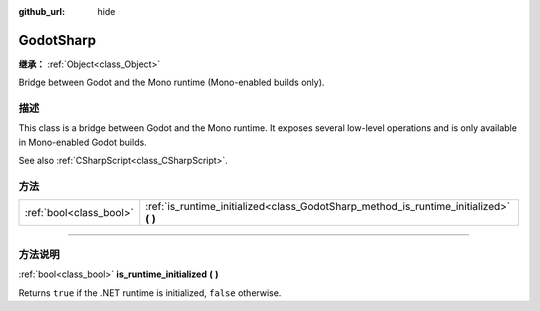 :github_url: hide

.. DO NOT EDIT THIS FILE!!!
.. Generated automatically from Godot engine sources.
.. Generator: https://github.com/godotengine/godot/tree/master/doc/tools/make_rst.py.
.. XML source: https://github.com/godotengine/godot/tree/master/modules/mono/doc_classes/GodotSharp.xml.

.. _class_GodotSharp:

GodotSharp
==========

**继承：** :ref:`Object<class_Object>`

Bridge between Godot and the Mono runtime (Mono-enabled builds only).

.. rst-class:: classref-introduction-group

描述
----

This class is a bridge between Godot and the Mono runtime. It exposes several low-level operations and is only available in Mono-enabled Godot builds.

See also :ref:`CSharpScript<class_CSharpScript>`.

.. rst-class:: classref-reftable-group

方法
----

.. table::
   :widths: auto

   +-------------------------+-------------------------------------------------------------------------------------------+
   | :ref:`bool<class_bool>` | :ref:`is_runtime_initialized<class_GodotSharp_method_is_runtime_initialized>` **(** **)** |
   +-------------------------+-------------------------------------------------------------------------------------------+

.. rst-class:: classref-section-separator

----

.. rst-class:: classref-descriptions-group

方法说明
--------

.. _class_GodotSharp_method_is_runtime_initialized:

.. rst-class:: classref-method

:ref:`bool<class_bool>` **is_runtime_initialized** **(** **)**

Returns ``true`` if the .NET runtime is initialized, ``false`` otherwise.

.. |virtual| replace:: :abbr:`virtual (本方法通常需要用户覆盖才能生效。)`
.. |const| replace:: :abbr:`const (本方法没有副作用。不会修改该实例的任何成员变量。)`
.. |vararg| replace:: :abbr:`vararg (本方法除了在此处描述的参数外，还能够继续接受任意数量的参数。)`
.. |constructor| replace:: :abbr:`constructor (本方法用于构造某个类型。)`
.. |static| replace:: :abbr:`static (调用本方法无需实例，所以可以直接使用类名调用。)`
.. |operator| replace:: :abbr:`operator (本方法描述的是使用本类型作为左操作数的有效操作符。)`
.. |bitfield| replace:: :abbr:`BitField (这个值是由下列标志构成的位掩码整数。)`
